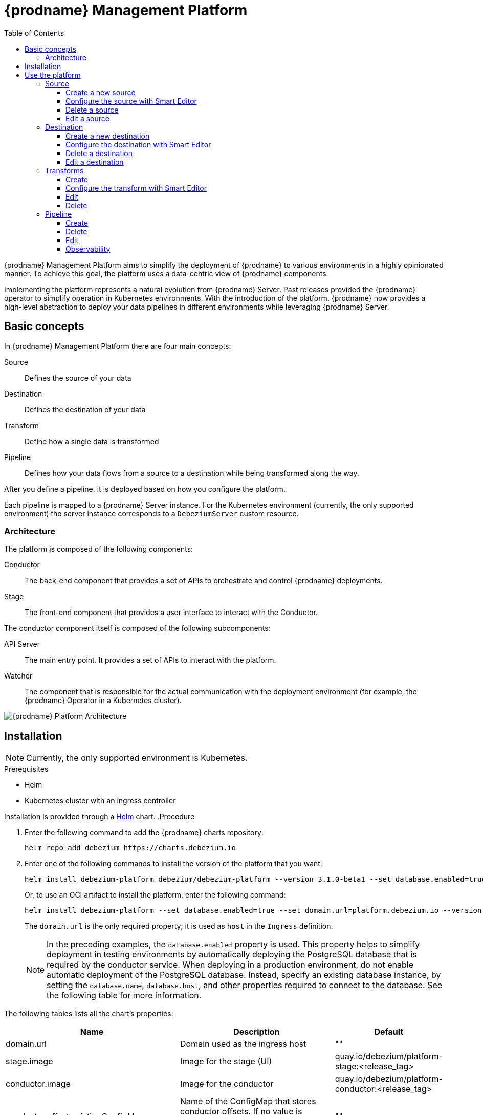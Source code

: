 [id="debezium-platform"]
= {prodname} Management Platform

:linkattrs:
:icons: font
:toc:
:toclevels: 3
:toc-placement: macro

toc::[]

ifdef::community[]
[NOTE]
====
This project is currently in an incubating state.
The exact semantics, configuration options, and so forth are subject to change, based on the feedback that we receive.
====
endif::community[]

{prodname} Management Platform aims to simplify the deployment of {prodname} to various environments in a highly opinionated manner.
To achieve this goal, the platform uses a data-centric view of {prodname} components.

Implementing the platform represents a natural evolution from {prodname} Server. Past releases provided the {prodname} operator to simplify operation in Kubernetes environments. With the introduction of the platform, {prodname} now provides a high-level abstraction to deploy your data pipelines in different environments while leveraging {prodname} Server.

== Basic concepts
In {prodname} Management Platform there are four main concepts:

Source:: Defines the source of your data
Destination:: Defines the destination of your data
Transform:: Define how a single data is transformed
Pipeline:: Defines how your data flows from a source to a destination while being transformed along the way.

After you define a pipeline, it is deployed based on how you configure the platform.

Each pipeline is mapped to a {prodname} Server instance. 
For the Kubernetes environment (currently, the only supported environment) the server instance corresponds to a `DebeziumServer` custom resource.

=== Architecture

The platform is composed of the following components:

Conductor:: The back-end component that provides a set of APIs to orchestrate and control {prodname} deployments.
Stage:: The front-end component that provides a user interface to interact with the Conductor.

The conductor component itself is composed of the following subcomponents:

API Server:: The main entry point.
It provides a set of APIs to interact with the platform.
Watcher:: The component that is responsible for the actual communication with the deployment environment (for example, the {prodname} Operator in a Kubernetes cluster).

image::debezium-platform-architecture.svg[{prodname} Platform Architecture]

== Installation

[NOTE]
====
Currently, the only supported environment is Kubernetes.
====

.Prerequisites

* Helm
* Kubernetes cluster with an ingress controller

Installation is provided through a https://helm.sh/[Helm] chart.
.Procedure

1. Enter the following command to add the {prodname} charts repository:
+
[source,bash]
----
helm repo add debezium https://charts.debezium.io
----

2.  Enter one of the following commands to install the version of the platform that you want:
+
[source, bash]
----
helm install debezium-platform debezium/debezium-platform --version 3.1.0-beta1 --set database.enabled=true --set domain.url=platform.debezium.io
----
+
Or, to use an OCI artifact to install the platform, enter the following command:
+
[source, bash]
----
helm install debezium-platform --set database.enabled=true --set domain.url=platform.debezium.io --version 3.1.0-beta1 oci://quay.io/debezium-charts/debezium-platform
----
+
The `domain.url` is the only required property; it is used as `host` in the `Ingress` definition.
+
[NOTE]
====
In the preceding examples, the `database.enabled` property is used.
This property helps to simplify deployment in testing environments by automatically deploying the PostgreSQL database that is required by the conductor service. 
When deploying in a production environment, do not enable automatic deployment of the PostgreSQL database.
Instead, specify an existing database instance, by setting the `database.name`, `database.host`, and other properties required to connect to the database. 
See the following table for more information.
====

The following tables lists all the chart's properties:

[cols="1,3,1", options="header"]
|===
|Name |Description |Default

|domain.url
|Domain used as the ingress host
|""

|stage.image
|Image for the stage (UI)
|quay.io/debezium/platform-stage:<release_tag>

|conductor.image
|Image for the conductor
|quay.io/debezium/platform-conductor:<release_tag>

|conductor.offset.existingConfigMap
|Name of the ConfigMap that stores conductor offsets. 
If no value is specified, Helm creates a ConfigMap automatically. 
|""

|database.enabled
|Enables Helm to install PostgreSQL.
|false

|database.name
|Name of an existing database where you want the platform to store data.
|postgres

|database.host
|Host of the database that you want the platform to use.
|postgres

|database.auth.existingSecret
|Name of the secret that stores the `username` and `password` that the platform uses to authenticate with the database. 
If no value is specified, a secret is created using the `username` and `password` properties.

If you provide a value for this property, do not set `database.auth.username` or `database.auth.password`.
|""

|database.auth.username
|Username through which the platform connects to the database. 
|user

|database.auth.password
|Password for the user specified by `database.auth.username`.
|password

|offset.reusePlatformDatabase
|Specifies whether pipelines use the configured platform database to store offsets. 
To configure pipelines to use a different, dedicated database to store offsets, set the value to `false`.
|true

|offset.database.name
|Name of the database that the platform uses to store offsets.
|postgres

|offset.database.host
|Host of the database where the platform stores offsets.
|postgres

|offset.database.port
|Port through which the platform connects to the database where it stores offsets.
|5432

|offset.database.auth.existingSecret
|Name of the secret where `username` and `password` - of the database used by the platform for storing the offsets - are stored. If not set `offset.database.auth.username` and `offset.database.auth.password` will be used.

If you provide the name of a secret, do not set the `offset.database.auth.username` and `offset.database.auth.password` properties.
|""

|offset.database.auth.username
|Username through which the platform connects to the offsets database. 
|user

|offset.database.auth.password
|Password for the offsets database user specified by `offset.database.auth.username`.

|password

|schemaHistory.reusePlatformDatabase
|Specifies whether pipelines use the configured platform database to store the schema history. 
To configure pipelines to use a different, dedicated database to store the schema history, set the value to `false`.
|true

|schemaHistory.database.name
|Name of the dedicated database where the platform stores the schema history.
|postgres

|schemaHistory.database.host
|Host for the dedicated database where the platform stores the schema history.
|postgres

|schemaHistory.database.port
|Port through which the platform connects to the dedicated database where it stores the schema history.
|5432

|schemaHistory.database.auth.existingSecret
|Name of the secret that stores the `username` and `password` that the platform uses to authenticate with the database that stores the schema history. 
If you do not specify value, instead of using a secret to store credentials, the platform uses the values of the `schemaHistory.database.auth.username` and `schemaHistory.database.auth.password` properties to authenticate with the database.

If you provide the name of a secret, do not set the `schemaHistory.database.auth.username` and `schemaHistory.database.auth.password` properties.
|""

|schemaHistory.database.auth.username
|Username through which the platform connects to the schema history database.
|user

|schemaHistory.database.auth.password
|Password for the schema history database user specified by `schemaHistory.database.auth.username` property.
|password

|env
|List of environment variables to pass to the conductor.
|[]
|===

== Use the platform

In this section we will do a walkthrough of the different functionalities of the UI.

=== Source
In this section, you can define the sources of your data.
All {prodname} supported databases are available.
When you create a source, it can be shared between different pipelines, which means that every change to a source will be reflected in every pipeline that uses it.

==== Create a new source
In this section, you can configure your source in two different ways. You can use the `Form Editor`, where you can enter the name of the source and a description, and then specify the list of properties for the specific source.
Refer to the connector-specific documentation page for the available properties.

[.responsive]
video::CVY4Y4kAs_E[youtube, title="Create, edit and remove a source"]


==== Configure the source with Smart Editor
The other option is the `Smart Editor`, where you can directly edit/paste the `JSON` configuration.
For those familiar with {prodname}, this is quite similar to the Kafka Connect configuration or {prodname} Server with small differences.
The common part is the `config` section, in fact you can more or less copy the standard {prodname} configuration `config` section under the `config` property.

For example, if you have the following configuration:

[source,json,options="nowrap"]
----
{
  "name": "inventory-connector",
  "config": {
    "connector.class": "io.debezium.connector.mysql.MySqlConnector",
    "tasks.max": "1",
    "database.hostname": "mysql",
    "database.port": "3306",
    "database.user": "debezium",
    "database.password": "dbz",
    "database.server.id": "184054",
    "topic.prefix": "dbserver1",
    "database.include.list": "inventory"
  }
}
----

You just need to copy the `config` section, removing the `connector.class`, since it is already provided with the `type`.
In the future we will eventually support the Kafka Connect and/or Debezium Server format directly.

The final `json` should something like the following
[source,json,options="nowrap"]
----
{
    "name": "my-source",
    "description": "This is my first source",
    "type": "io.debezium.connector.mysql.MySqlConnector",
    "schema": "schema123",
    "vaults": [],
    "config": {
        "database.hostname": "mysql",
        "database.port": "3306",
        "database.user": "debezium",
        "database.password": "dbz",
        "database.server.id": "184054",
        "topic.prefix": "dbserver1",
        "database.include.list": "inventory"
    }
}
----

==== Delete a source
To delete a source, go to the `Source` menu and then click the `action` menu of the source you want to delete, then click `Delete`.
A source can be deleted only if it is not used in any pipeline; otherwise, you will receive an error.
When the source is no longer used in any pipeline, you can delete it using the `Delete` option.

==== Edit a source
To edit a source, go to the `Source` menu and then click the `action` menu of the source you want to edit, then click `Edit`.

[NOTE]
====
Editing a source will affect all pipelines that use it.
====

=== Destination
In this section, you can define the destinations where your source data will be sent.
All {prodname} Server sinks are available as destination.
When you create a destination, it can be shared between different pipelines, which means that every change to a destination will be reflected in every pipeline that uses it.

==== Create a new destination
In this section, you can configure your destination in two different ways. You can use the `Form Editor`, where you can enter the name of the destination and a description, and then specify the list of properties for the specific destination system.
Refer to the {prodname} sink-specific documentation page for the available properties.

==== Configure the destination with Smart Editor
The other option is the Smart Editor, where you can directly edit/paste the JSON configuration.
For those familiar with {prodname}, this is quite similar to {prodname} Server `sink` configuration section with small differences.
Usually you have that the configuration of a particular sink are prefixed with `debezium.sink.<sink_name>` where `<sink_name>` is the sink `type`.

For example, if you have the following configuration:

[source,properties,options="nowrap"]
----
# ...

debezium.sink.type=pubsub
debezium.sink.pubsub.project.id=debezium-tutorial-local
debezium.sink.pubsub.address=pubsub:8085

# ..
----

You just need to take all properties prefixed with `debezium.sink.pubsub` and transform in `json` format.
In the future we will eventually support the Kafka Connect and/or Debezium Server format directly.

The final `json` should something like the following
[source,json,options="nowrap"]
----
{
  "name": "test-destination",
  "type": "pubsub",
  "description": "Some funny destination",
  "schema": "dummy",
  "vaults": [],
  "config": {
    "project.id": "debezium-tutorial-local",
    "address": "pubsub:8085"
  }
}
----

==== Delete a destination
To delete a destination, go to the `Destination` menu and then click the `action` menu of the destination you want to delete, then click `Delete`.
A destination can be deleted only if it is not used in any pipeline; otherwise, you will receive an error.
When the destination is no longer used in any pipeline, you can delete it using the `Delete` button.

==== Edit a destination
To edit a destination, go to the `Destination` menu and then click the `action` menu of the destination you want to edit, then click `Edit`.

[NOTE]
Editing a destination will affect all pipelines that use it.

=== Transforms
In this section you can manage the transformations that you want to use on your data pipeline.

Currently, we support all {prodname} provided transforms and also Kafka Connect ones.

As for `Source` and `Destination`, the transform is shared between pipeline meaning that any changes will be reflected to all pipeline that uses it.

==== Create
In this section, you can configure your transform in two different ways. You can use the `Form Editor`, where you can choose the type of transform and give it a name and a description.
Then you can set the configuration specific to the transform type.

You can optionally specify also a `Predicate` so that the transform will be applied only to records that meets the specified condition.
You just need to choose the predicate from the list and set its properties.

==== Configure the transform with Smart Editor
The other option is the `Smart Editor`, where you can directly edit/paste the JSON configuration.

For those familiar with {prodname}, this format sounds different, but it can be easily adapted.

Usually you have that the configuration of a particular transform are prefixed with `transofrms.<transform_name>` where `<transform_name` is the name you give to the transform.

For example, if you have the following configuration:

[source,properties,options="nowrap"]
----
# ...

transforms=unwrap
transforms.unwrap.type=io.debezium.transforms.ExtractNewRecordState
transforms.unwrap.add.fields=op
transforms.unwrap.add.headers=db,table
predicates=onlyProducts
predicates.onlyProducts.type=org.apache.kafka.connect.transforms.predicates.TopicNameMatches
predicates.onlyProducts.pattern=inventory.inventory.products

# ..
----

You just need to take all properties prefixed with `transforms.unwrap`, except for the `transforms.unwrap.type`, and convert to `json` format.
Same logic applies to predicates.

In the future we will eventually support the Kafka Connect format directly.

The final `json` should something like the following

[source,json,options="nowrap"]
----
{
  "name": "Debezium marker",
  "description": "Extract Debezium payloa d",
  "type": "io.debezium.transforms.ExtractNewRecordState",
  "schema": "string",
  "vaults": [],
  "config": {
    "add.fields": "op",
    "add.headers": "db,table"
  },
  "predicate": {
    "type": "org.apache.kafka.connect.transforms.predicates.TopicNameMatches",
    "config": {
      "pattern": "inventory.inventory.products"
    },
    "negate": false
  }
}
----
==== Edit
To edit a transform, go to the `Transform` menu and then click the `action` menu of the destination you want to edit, then click `Edit`.

[NOTE]
Editing a destination will affect all pipelines that use it.

==== Delete
To delete a transform, go to the `Transform` menu and then click the `action` menu of the transform you want to delete, then click `Delete`.
A transform can be deleted only if it is not used in any pipeline; otherwise, you will receive an error.
When the transform is no longer used in any pipeline, you can delete it using the `Delete` button.

=== Pipeline
The pipeline section is the place where you connect the "dots". You can define where your data comes, how to eventually transform them and where they should go.

==== Create
In the pipeline menu you can click on `Create your first pipeline` and you will get into the `Pipeline Designer`.
Here you can add the pieces that composes you data pipeline. First of all, you need to add a source clicking on the `+ Source` box and the you can either choose a previously created source or directly create a new one.

Similarly, you can add a destination clicking on the `+ Destination` box.

If you want to apply some transformation to your data, you can add it in the same way just clicking on the `+ Transform` box.

When a transform as a predicate configured, you will see a image:predicate-icon.png[alt text] on top of it. A tooltip will show the name of the predicate used.

Once finished designing your pipeline you can click on `Configure Pipeline` and then you can now configure the name, the description and the logging level.

==== Delete
To delete a pipeline, go to the `Pipeline` menu and then click the `action` menu of the pipeline you want to delete, then click `Delete`.
Only the pipeline will be removed, the source, the destination and the transformations will not be deleted.

==== Edit
To edit a pipeline, go to the `Pipeline` menu and then click the `action` menu of the destination you want to edit, then click `Edit pipeline`.
As first step you can modify the transformations through the pipeline designer, we will go deeper in this part in the next section, and then you can edit the name, the description and the log level.

===== Remove or ordering transformations
Once you are in the `Pipeline designer` you can modify the order of transformations or delete one by clicking on the image:transformation-box-edit.png[alt text] icon.

==== Observability
Observability is currently limited to viewing the Debezium Server logs.
You can go to `Pipeline` then click on the pipeline name of your interest and then click on the `Pipeline logs`.
The other ways is to go to `Pipeline` and then click the `action` menu of the pipeline you are interested, then click `View logs`.


